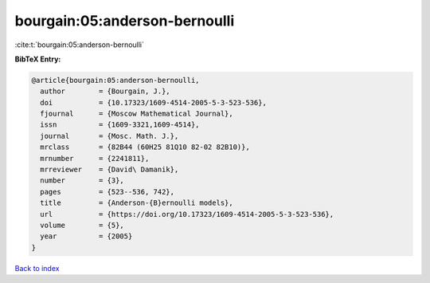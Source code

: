 bourgain:05:anderson-bernoulli
==============================

:cite:t:`bourgain:05:anderson-bernoulli`

**BibTeX Entry:**

.. code-block:: bibtex

   @article{bourgain:05:anderson-bernoulli,
     author        = {Bourgain, J.},
     doi           = {10.17323/1609-4514-2005-5-3-523-536},
     fjournal      = {Moscow Mathematical Journal},
     issn          = {1609-3321,1609-4514},
     journal       = {Mosc. Math. J.},
     mrclass       = {82B44 (60H25 81Q10 82-02 82B10)},
     mrnumber      = {2241811},
     mrreviewer    = {David\ Damanik},
     number        = {3},
     pages         = {523--536, 742},
     title         = {Anderson-{B}ernoulli models},
     url           = {https://doi.org/10.17323/1609-4514-2005-5-3-523-536},
     volume        = {5},
     year          = {2005}
   }

`Back to index <../By-Cite-Keys.html>`_
